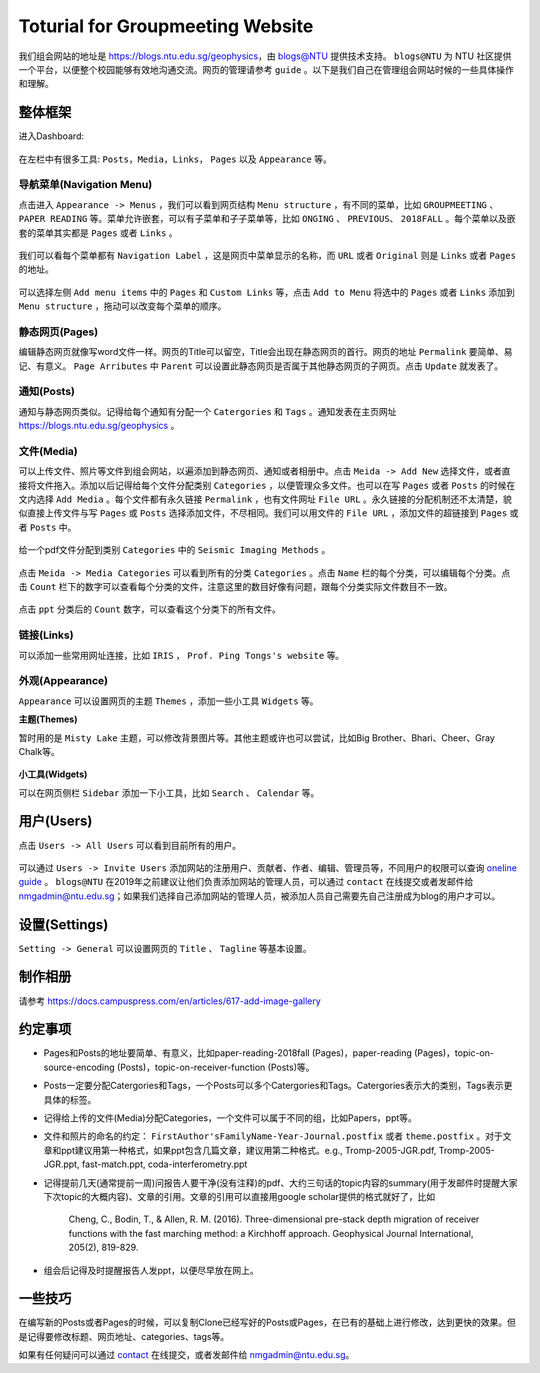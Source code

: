 Toturial for Groupmeeting Website
=================================

我们组会网站的地址是 https://blogs.ntu.edu.sg/geophysics，由 `blogs@NTU <https://blogs.ntu.edu.sg>`_ 提供技术支持。 ``blogs@NTU`` 为 NTU 社区提供一个平台，以便整个校园能够有效地沟通交流。网页的管理请参考 ``guide`` 。以下是我们自己在管理组会网站时候的一些具体操作和理解。


整体框架
--------

进入Dashboard:

.. figure:: dashboard-1.png
   :alt: dashboard-1
   :width: 95.0%
   :align: center

在左栏中有很多工具: ``Posts``，``Media``，``Links``， ``Pages`` 以及 ``Appearance`` 等。

.. figure:: dashboard-2.png
   :alt: dashboard-2
   :width: 95.0%
   :align: center


导航菜单(Navigation Menu)
+++++++++++++++++++++++++

点击进入 ``Appearance -> Menus`` ，我们可以看到网页结构 ``Menu structure`` ，有不同的菜单，比如 ``GROUPMEETING`` 、 ``PAPER READING`` 等。菜单允许嵌套，可以有子菜单和子子菜单等，比如 ``ONGING`` 、 ``PREVIOUS``、 ``2018FALL`` 。每个菜单以及嵌套的菜单其实都是 ``Pages`` 或者 ``Links`` 。

.. figure:: menu.png
   :alt: menu
   :width: 95.0%
   :align: center

我们可以看每个菜单都有 ``Navigation Label`` ，这是网页中菜单显示的名称，而 ``URL`` 或者 ``Original`` 则是 ``Links`` 或者 ``Pages`` 的地址。

.. figure:: menu-1order.png
   :alt: menu 1order
   :width: 60.0%
   :align: center

.. figure:: menu-2order.png
   :alt: menu 2order
   :width: 60.0%
   :align: center

可以选择左侧 ``Add menu items`` 中的 ``Pages`` 和 ``Custom Links`` 等，点击 ``Add to Menu`` 将选中的 ``Pages`` 或者 ``Links`` 添加到 ``Menu structure`` ，拖动可以改变每个菜单的顺序。

.. figure:: menu-add.png
   :alt: menu add
   :width: 80.0%
   :align: center


静态网页(Pages)
+++++++++++++++

编辑静态网页就像写word文件一样。网页的Title可以留空，Title会出现在静态网页的首行。网页的地址 ``Permalink`` 要简单、易记、有意义。 ``Page Arributes`` 中 ``Parent`` 可以设置此静态网页是否属于其他静态网页的子网页。点击 ``Update`` 就发表了。

.. figure:: page.png
   :alt: page
   :width: 95.0%
   :align: center


通知(Posts)
+++++++++++

通知与静态网页类似。记得给每个通知有分配一个 ``Catergories`` 和 ``Tags`` 。通知发表在主页网址 https://blogs.ntu.edu.sg/geophysics 。

.. figure:: post-1.png
   :alt: post 1
   :width: 95.0%
   :align: center

.. figure:: post-2.png
   :alt: post 2
   :width: 50.0%
   :align: center


文件(Media)
+++++++++++

可以上传文件、照片等文件到组会网站，以遍添加到静态网页、通知或者相册中。点击 ``Meida -> Add New`` 选择文件，或者直接将文件拖入。添加以后记得给每个文件分配类别 ``Categories`` ，以便管理众多文件。也可以在写 ``Pages`` 或者 ``Posts`` 的时候在文内选择 ``Add Media`` 。每个文件都有永久链接 ``Permalink`` ，也有文件网址 ``File URL`` 。永久链接的分配机制还不太清楚，貌似直接上传文件与写 ``Pages`` 或 ``Posts`` 选择添加文件，不尽相同。我们可以用文件的 ``File URL`` ，添加文件的超链接到 ``Pages`` 或者 ``Posts`` 中。

.. figure:: media-1.png
   :alt: media 1
   :width: 95.0%
   :align: center


给一个pdf文件分配到类别 ``Categories`` 中的 ``Seismic Imaging Methods`` 。

.. figure:: media-4.png
   :alt: media 4
   :width: 95.0%
   :align: center


点击 ``Meida -> Media Categories`` 可以看到所有的分类 ``Categories`` 。点击 ``Name`` 栏的每个分类，可以编辑每个分类。点击 ``Count`` 栏下的数字可以查看每个分类的文件，注意这里的数目好像有问题，跟每个分类实际文件数目不一致。

.. figure:: media-2.png
   :alt: media 2
   :width: 95.0%
   :align: center

点击 ``ppt`` 分类后的 ``Count`` 数字，可以查看这个分类下的所有文件。

.. figure:: media-3.png
   :alt: media 3
   :width: 95.0%
   :align: center


链接(Links)
+++++++++++

可以添加一些常用网址连接，比如 ``IRIS`` ， ``Prof. Ping Tongs's website`` 等。


外观(Appearance)
++++++++++++++++

``Appearance`` 可以设置网页的主题 ``Themes`` ，添加一些小工具 ``Widgets`` 等。


**主题(Themes)**


暂时用的是 ``Misty Lake`` 主题，可以修改背景图片等。其他主题或许也可以尝试，比如Big Brother、Bhari、Cheer、Gray Chalk等。

.. figure:: theme.png
   :alt: theme
   :width: 95.0%
   :align: center


**小工具(Widgets)**

可以在网页侧栏 ``Sidebar`` 添加一下小工具，比如 ``Search`` 、 ``Calendar`` 等。

.. figure:: widget.png
   :alt: widget
   :width: 95.0%
   :align: center


用户(Users)
-----------

点击 ``Users -> All Users`` 可以看到目前所有的用户。

.. figure:: user-2.png
   :alt: user 2
   :width: 95.0%
   :align: center

可以通过 ``Users -> Invite Users`` 添加网站的注册用户、贡献者、作者、编辑、管理员等，不同用户的权限可以查询 `oneline guide <https://blogs.ntu.edu.sg/online-guides/>`_ 。 ``blogs@NTU`` 在2019年之前建议让他们负责添加网站的管理人员，可以通过 ``contact`` 在线提交或者发邮件给 nmgadmin@ntu.edu.sg；如果我们选择自己添加网站的管理人员，被添加人员自己需要先自己注册成为blog的用户才可以。

.. figure:: user-1.png
   :alt: user 1
   :width: 95.0%
   :align: center


设置(Settings)
--------------

``Setting -> General`` 可以设置网页的 ``Title`` 、 ``Tagline`` 等基本设置。

.. figure:: setting-general.png
   :alt: setting general
   :width: 95.0%
   :align: center


制作相册
--------

请参考 https://docs.campuspress.com/en/articles/617-add-image-gallery


约定事项
--------

- Pages和Posts的地址要简单、有意义，比如paper-reading-2018fall (Pages)，paper-reading (Pages)，topic-on-source-encoding (Posts)，topic-on-receiver-function (Posts)等。
- Posts一定要分配Catergories和Tags，一个Posts可以多个Catergories和Tags。Catergories表示大的类别，Tags表示更具体的标签。
- 记得给上传的文件(Media)分配Categories，一个文件可以属于不同的组，比如Papers，ppt等。
- 文件和照片的命名的约定： ``FirstAuthor'sFamilyName-Year-Journal.postfix`` 或者 ``theme.postfix`` 。对于文章和ppt建议用第一种格式，如果ppt包含几篇文章，建议用第二种格式。e.g., Tromp-2005-JGR.pdf, Tromp-2005-JGR.ppt, fast-match.ppt, coda-interferometry.ppt
- 记得提前几天(通常提前一周)问报告人要干净(没有注释)的pdf、大约三句话的topic内容的summary(用于发邮件时提醒大家下次topic的大概内容)、文章的引用。文章的引用可以直接用google scholar提供的格式就好了，比如

    Cheng, C., Bodin, T., & Allen, R. M. (2016). Three-dimensional pre-stack depth migration of receiver functions with the fast marching method: a Kirchhoff approach. Geophysical Journal International, 205(2), 819-829.

- 组会后记得及时提醒报告人发ppt，以便尽早放在网上。


一些技巧
--------

在编写新的Posts或者Pages的时候，可以复制Clone已经写好的Posts或Pages，在已有的基础上进行修改，达到更快的效果。但是记得要修改标题、网页地址、categories、tags等。

如果有任何疑问可以通过 `contact <https://libfaq.ntu.edu.sg/form.php?queue_id=2609&iframe=1&qlog_id=0&pquestion=>`__
在线提交，或者发邮件给 nmgadmin@ntu.edu.sg。


